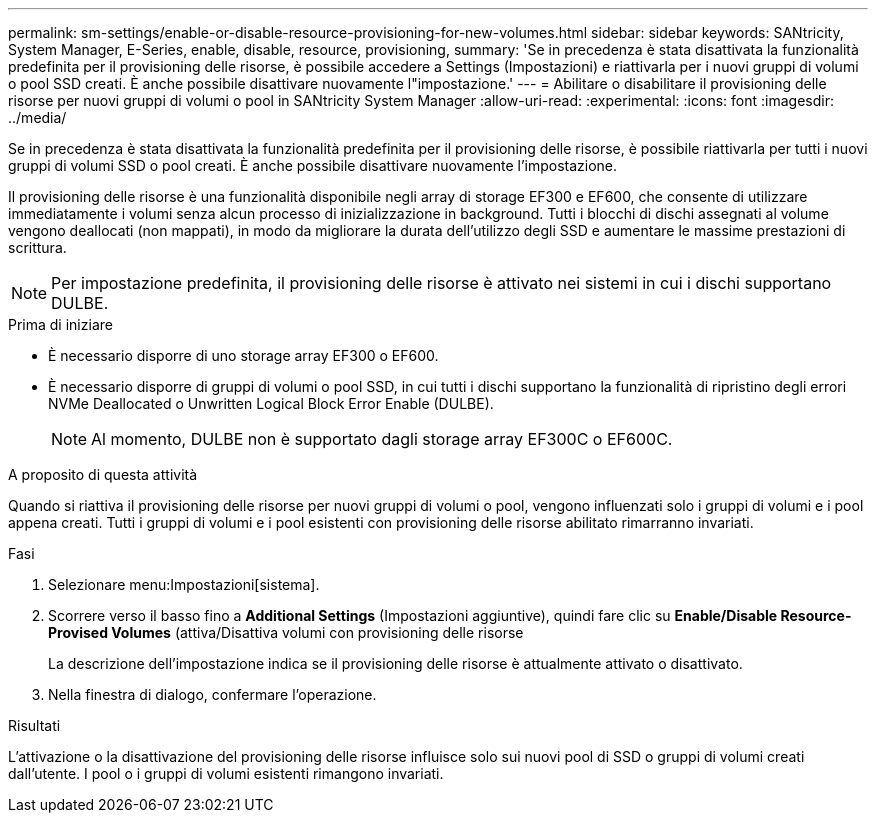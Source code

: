 ---
permalink: sm-settings/enable-or-disable-resource-provisioning-for-new-volumes.html 
sidebar: sidebar 
keywords: SANtricity, System Manager, E-Series, enable, disable, resource, provisioning, 
summary: 'Se in precedenza è stata disattivata la funzionalità predefinita per il provisioning delle risorse, è possibile accedere a Settings (Impostazioni) e riattivarla per i nuovi gruppi di volumi o pool SSD creati. È anche possibile disattivare nuovamente l"impostazione.' 
---
= Abilitare o disabilitare il provisioning delle risorse per nuovi gruppi di volumi o pool in SANtricity System Manager
:allow-uri-read: 
:experimental: 
:icons: font
:imagesdir: ../media/


[role="lead"]
Se in precedenza è stata disattivata la funzionalità predefinita per il provisioning delle risorse, è possibile riattivarla per tutti i nuovi gruppi di volumi SSD o pool creati. È anche possibile disattivare nuovamente l'impostazione.

Il provisioning delle risorse è una funzionalità disponibile negli array di storage EF300 e EF600, che consente di utilizzare immediatamente i volumi senza alcun processo di inizializzazione in background. Tutti i blocchi di dischi assegnati al volume vengono deallocati (non mappati), in modo da migliorare la durata dell'utilizzo degli SSD e aumentare le massime prestazioni di scrittura.


NOTE: Per impostazione predefinita, il provisioning delle risorse è attivato nei sistemi in cui i dischi supportano DULBE.

.Prima di iniziare
* È necessario disporre di uno storage array EF300 o EF600.
* È necessario disporre di gruppi di volumi o pool SSD, in cui tutti i dischi supportano la funzionalità di ripristino degli errori NVMe Deallocated o Unwritten Logical Block Error Enable (DULBE).
+

NOTE: Al momento, DULBE non è supportato dagli storage array EF300C o EF600C.



.A proposito di questa attività
Quando si riattiva il provisioning delle risorse per nuovi gruppi di volumi o pool, vengono influenzati solo i gruppi di volumi e i pool appena creati. Tutti i gruppi di volumi e i pool esistenti con provisioning delle risorse abilitato rimarranno invariati.

.Fasi
. Selezionare menu:Impostazioni[sistema].
. Scorrere verso il basso fino a *Additional Settings* (Impostazioni aggiuntive), quindi fare clic su *Enable/Disable Resource-Provised Volumes* (attiva/Disattiva volumi con provisioning delle risorse
+
La descrizione dell'impostazione indica se il provisioning delle risorse è attualmente attivato o disattivato.

. Nella finestra di dialogo, confermare l'operazione.


.Risultati
L'attivazione o la disattivazione del provisioning delle risorse influisce solo sui nuovi pool di SSD o gruppi di volumi creati dall'utente. I pool o i gruppi di volumi esistenti rimangono invariati.
